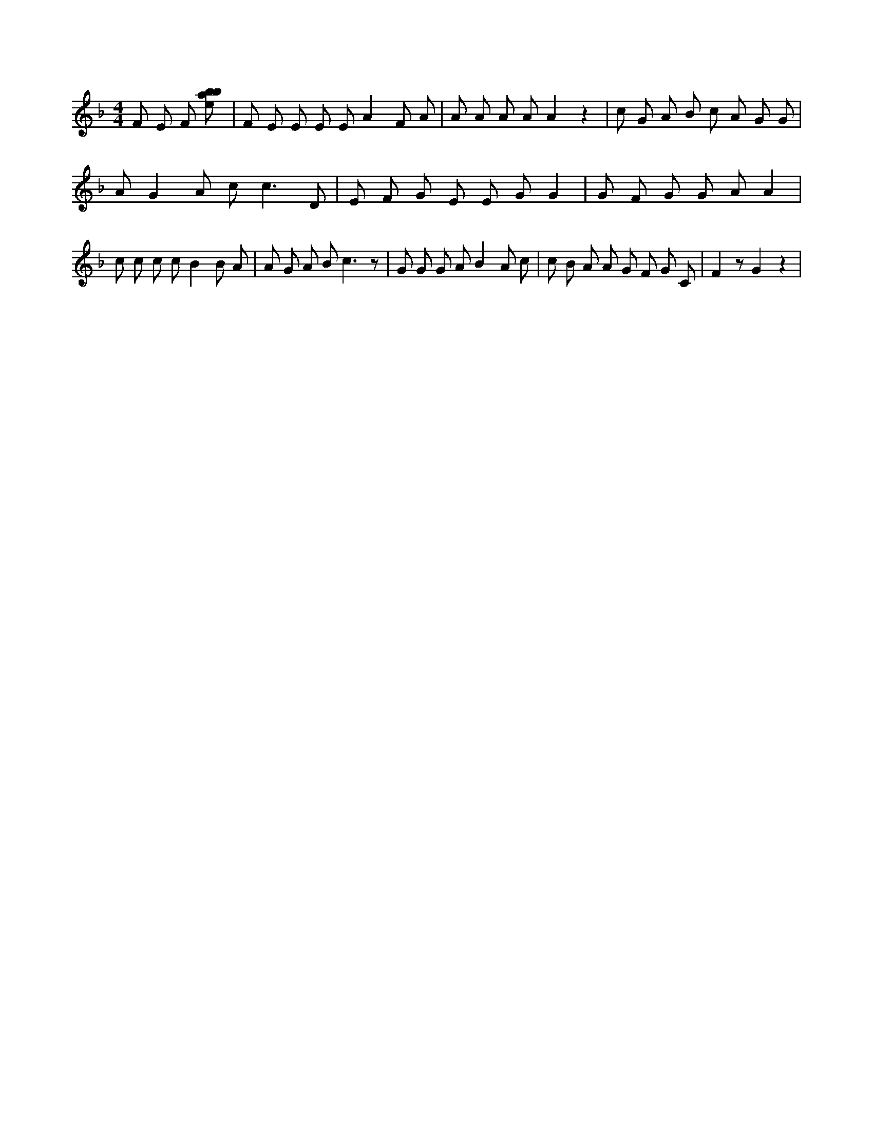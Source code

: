 X:495
L:1/8
M:4/4
K:Fclef
F E F [ebab] | F E E E E A2 F A | A A A A A2 z2 | c G A B c A G G | A G2 A c2 < c2 D | E F G E E G G2 | G F G G A A2 | c c c c B2 B A | A G A B2 < c2 z | G G G A B2 A c | c B A A G F G C | F2 z G2 z2 |
